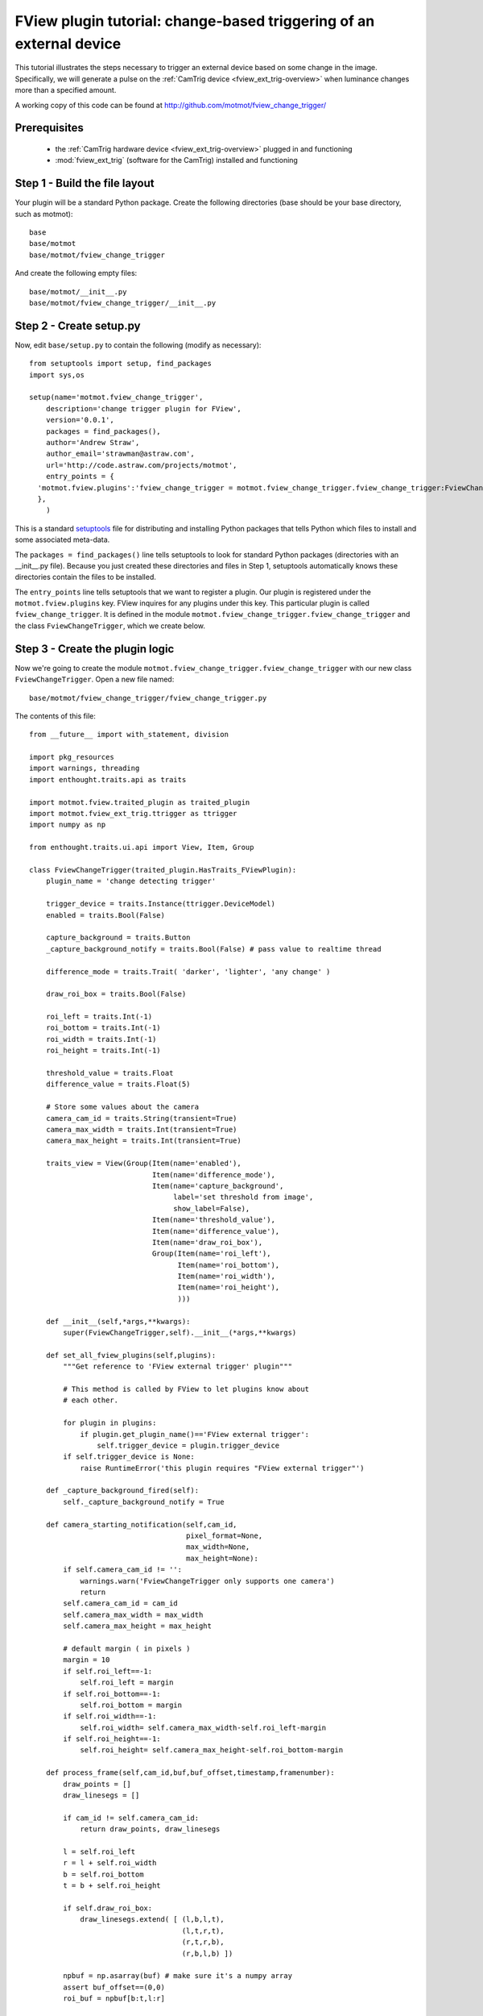 .. _fview-plugin-tutorial-change-trigger:

********************************************************************
FView plugin tutorial: change-based triggering of an external device
********************************************************************

This tutorial illustrates the steps necessary to trigger an external
device based on some change in the image. Specifically, we will
generate a pulse on the :ref:`CamTrig device
<fview_ext_trig-overview>` when luminance changes more than a
specified amount.

.. image:: fview-tutorial-change-screenshot.png

A working copy of this code can be found at
http://github.com/motmot/fview_change_trigger/

Prerequisites
=============

 * the :ref:`CamTrig hardware device <fview_ext_trig-overview>` plugged in and
   functioning
 * :mod:`fview_ext_trig` (software for the CamTrig) installed and functioning

Step 1 - Build the file layout
==============================

Your plugin will be a standard Python package. Create the following
directories (base should be your base directory, such as motmot)::

  base
  base/motmot
  base/motmot/fview_change_trigger

And create the following empty files::

  base/motmot/__init__.py
  base/motmot/fview_change_trigger/__init__.py

Step 2 - Create setup.py
========================

Now, edit ``base/setup.py`` to contain the following (modify as necessary)::

  from setuptools import setup, find_packages
  import sys,os

  setup(name='motmot.fview_change_trigger',
      description='change trigger plugin for FView',
      version='0.0.1',
      packages = find_packages(),
      author='Andrew Straw',
      author_email='strawman@astraw.com',
      url='http://code.astraw.com/projects/motmot',
      entry_points = {
    'motmot.fview.plugins':'fview_change_trigger = motmot.fview_change_trigger.fview_change_trigger:FviewChangeTrigger',
    },
      )

This is a standard setuptools__ file for distributing and installing
Python packages that tells Python which files to install and some
associated meta-data.

__ http://pypi.python.org/pypi/setuptools

The ``packages = find_packages()`` line tells setuptools to look for
standard Python packages (directories with an __init__.py
file). Because you just created these directories and files in Step 1,
setuptools automatically knows these directories contain the files to
be installed.

The ``entry_points`` line tells setuptools that we want to register a
plugin. Our plugin is registered under the ``motmot.fview.plugins``
key. FView inquires for any plugins under this key. This particular
plugin is called ``fview_change_trigger``. It is defined in the
module ``motmot.fview_change_trigger.fview_change_trigger`` and
the class ``FviewChangeTrigger``, which we create below.

Step 3 - Create the plugin logic
================================

Now we're going to create the module
``motmot.fview_change_trigger.fview_change_trigger`` with our
new class ``FviewChangeTrigger``. Open a new file named::

  base/motmot/fview_change_trigger/fview_change_trigger.py

The contents of this file::

  from __future__ import with_statement, division

  import pkg_resources
  import warnings, threading
  import enthought.traits.api as traits

  import motmot.fview.traited_plugin as traited_plugin
  import motmot.fview_ext_trig.ttrigger as ttrigger
  import numpy as np

  from enthought.traits.ui.api import View, Item, Group

  class FviewChangeTrigger(traited_plugin.HasTraits_FViewPlugin):
      plugin_name = 'change detecting trigger'

      trigger_device = traits.Instance(ttrigger.DeviceModel)
      enabled = traits.Bool(False)

      capture_background = traits.Button
      _capture_background_notify = traits.Bool(False) # pass value to realtime thread

      difference_mode = traits.Trait( 'darker', 'lighter', 'any change' )

      draw_roi_box = traits.Bool(False)

      roi_left = traits.Int(-1)
      roi_bottom = traits.Int(-1)
      roi_width = traits.Int(-1)
      roi_height = traits.Int(-1)

      threshold_value = traits.Float
      difference_value = traits.Float(5)

      # Store some values about the camera
      camera_cam_id = traits.String(transient=True)
      camera_max_width = traits.Int(transient=True)
      camera_max_height = traits.Int(transient=True)

      traits_view = View(Group(Item(name='enabled'),
                               Item(name='difference_mode'),
                               Item(name='capture_background',
                                    label='set threshold from image',
                                    show_label=False),
                               Item(name='threshold_value'),
                               Item(name='difference_value'),
                               Item(name='draw_roi_box'),
                               Group(Item(name='roi_left'),
                                     Item(name='roi_bottom'),
                                     Item(name='roi_width'),
                                     Item(name='roi_height'),
                                     )))

      def __init__(self,*args,**kwargs):
          super(FviewChangeTrigger,self).__init__(*args,**kwargs)

      def set_all_fview_plugins(self,plugins):
          """Get reference to 'FView external trigger' plugin"""

          # This method is called by FView to let plugins know about
          # each other.

          for plugin in plugins:
              if plugin.get_plugin_name()=='FView external trigger':
                  self.trigger_device = plugin.trigger_device
          if self.trigger_device is None:
              raise RuntimeError('this plugin requires "FView external trigger"')

      def _capture_background_fired(self):
          self._capture_background_notify = True

      def camera_starting_notification(self,cam_id,
                                       pixel_format=None,
                                       max_width=None,
                                       max_height=None):
          if self.camera_cam_id != '':
              warnings.warn('FviewChangeTrigger only supports one camera')
              return
          self.camera_cam_id = cam_id
          self.camera_max_width = max_width
          self.camera_max_height = max_height

          # default margin ( in pixels )
          margin = 10
          if self.roi_left==-1:
              self.roi_left = margin
          if self.roi_bottom==-1:
              self.roi_bottom = margin
          if self.roi_width==-1:
              self.roi_width= self.camera_max_width-self.roi_left-margin
          if self.roi_height==-1:
              self.roi_height= self.camera_max_height-self.roi_bottom-margin

      def process_frame(self,cam_id,buf,buf_offset,timestamp,framenumber):
          draw_points = []
          draw_linesegs = []

          if cam_id != self.camera_cam_id:
              return draw_points, draw_linesegs

          l = self.roi_left
          r = l + self.roi_width
          b = self.roi_bottom
          t = b + self.roi_height

          if self.draw_roi_box:
              draw_linesegs.extend( [ (l,b,l,t),
                                      (l,t,r,t),
                                      (r,t,r,b),
                                      (r,b,l,b) ])

          npbuf = np.asarray(buf) # make sure it's a numpy array
          assert buf_offset==(0,0)
          roi_buf = npbuf[b:t,l:r]

          if self._capture_background_notify:
              self._capture_background_notify = False
              self.threshold_value = np.mean(roi_buf)

          # turn of LED from any previous runs
          self.trigger_device.led1 = False

          if self.enabled:
              current_value = np.mean(roi_buf)
              fire_trigger = False
              if self.difference_mode == 'darker':
                  if (self.threshold_value - current_value) > self.difference_value:
                      fire_trigger = True
              elif self.difference_mode == 'lighter':
                  if (current_value - self.threshold_value) > self.difference_value:
                      fire_trigger = True
              elif self.difference_mode == 'any change':
                  if abs(current_value - self.threshold_value) > self.difference_value:
                      fire_trigger = True
              else:
                  raise ValueError('unknown difference_mode')

              if fire_trigger:
                  # fire pulse on EXT_TRIG1
                  self.trigger_device.ext_trig1 = True

                  # toggle LED
                  self.trigger_device.led1 = True

          return draw_points, draw_linesegs


**A description of the above should go here.**
